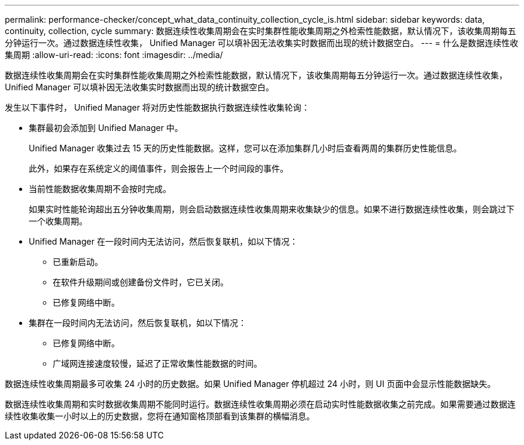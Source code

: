 ---
permalink: performance-checker/concept_what_data_continuity_collection_cycle_is.html 
sidebar: sidebar 
keywords: data, continuity, collection, cycle 
summary: 数据连续性收集周期会在实时集群性能收集周期之外检索性能数据，默认情况下，该收集周期每五分钟运行一次。通过数据连续性收集， Unified Manager 可以填补因无法收集实时数据而出现的统计数据空白。 
---
= 什么是数据连续性收集周期
:allow-uri-read: 
:icons: font
:imagesdir: ../media/


[role="lead"]
数据连续性收集周期会在实时集群性能收集周期之外检索性能数据，默认情况下，该收集周期每五分钟运行一次。通过数据连续性收集， Unified Manager 可以填补因无法收集实时数据而出现的统计数据空白。

发生以下事件时， Unified Manager 将对历史性能数据执行数据连续性收集轮询：

* 集群最初会添加到 Unified Manager 中。
+
Unified Manager 收集过去 15 天的历史性能数据。这样，您可以在添加集群几小时后查看两周的集群历史性能信息。

+
此外，如果存在系统定义的阈值事件，则会报告上一个时间段的事件。

* 当前性能数据收集周期不会按时完成。
+
如果实时性能轮询超出五分钟收集周期，则会启动数据连续性收集周期来收集缺少的信息。如果不进行数据连续性收集，则会跳过下一个收集周期。

* Unified Manager 在一段时间内无法访问，然后恢复联机，如以下情况：
+
** 已重新启动。
** 在软件升级期间或创建备份文件时，它已关闭。
** 已修复网络中断。


* 集群在一段时间内无法访问，然后恢复联机，如以下情况：
+
** 已修复网络中断。
** 广域网连接速度较慢，延迟了正常收集性能数据的时间。




数据连续性收集周期最多可收集 24 小时的历史数据。如果 Unified Manager 停机超过 24 小时，则 UI 页面中会显示性能数据缺失。

数据连续性收集周期和实时数据收集周期不能同时运行。数据连续性收集周期必须在启动实时性能数据收集之前完成。如果需要通过数据连续性收集收集一小时以上的历史数据，您将在通知窗格顶部看到该集群的横幅消息。
